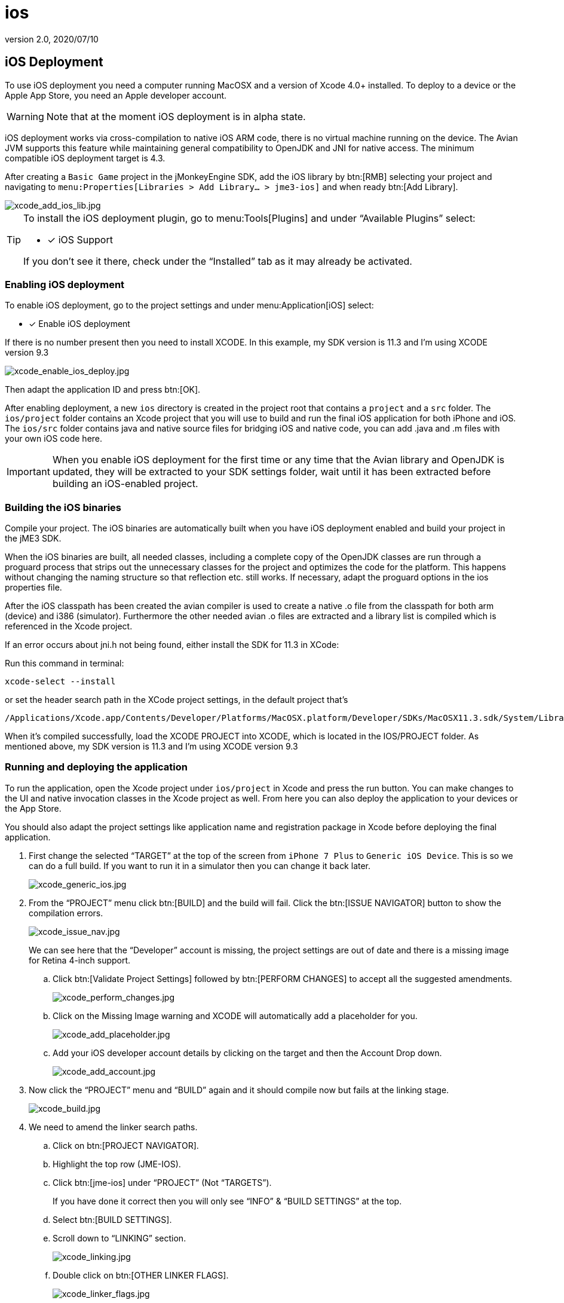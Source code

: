= ios
:revnumber: 2.0
:revdate: 2020/07/10
:keywords: documentation, iOS, Mac, MacOS, deployment, platform



== iOS Deployment

To use iOS deployment you need a computer running MacOSX and a version of Xcode 4.0+ installed. To deploy to a device or the Apple App Store, you need an Apple developer account.


[WARNING]
====
Note that at the moment iOS deployment is in alpha state.
====


iOS deployment works via cross-compilation to native iOS ARM code, there is no virtual machine running on the device. The Avian JVM supports this feature while maintaining general compatibility to OpenJDK and JNI for native access. The minimum compatible iOS deployment target is 4.3.

After creating a `Basic Game` project in the jMonkeyEngine SDK, add the iOS library by btn:[RMB] selecting your project and navigating to `menu:Properties[Libraries > Add Library... > jme3-ios]` and when ready btn:[Add Library].

image::xcode_add_ios_lib.jpg[xcode_add_ios_lib.jpg]


[TIP]
====
To install the iOS deployment plugin, go to menu:Tools[Plugins] and under "`Available Plugins`" select:

- [x] iOS Support

If you don't see it there, check under the "`Installed`" tab as it may already be activated.
====



=== Enabling iOS deployment


To enable iOS deployment, go to the project settings and under menu:Application[iOS] select:

- [x] Enable iOS deployment

If there is no number present then you need to install XCODE. In this example, my SDK version is 11.3 and I’m using XCODE version 9.3

image::xcode_enable_ios_deploy.jpg[xcode_enable_ios_deploy.jpg]

Then adapt the application ID and press btn:[OK].

After enabling deployment, a new `ios` directory is created in the project root that contains a `project` and a `src` folder. The `ios/project` folder contains an Xcode project that you will use to build and run the final iOS application for both iPhone and iOS. The `ios/src` folder contains java and native source files for bridging iOS and native code, you can add .java and .m files with your own iOS code here.


[IMPORTANT]
====
When you enable iOS deployment for the first time or any time that the Avian library and OpenJDK is updated, they will be extracted to your SDK settings folder, wait until it has been extracted before building an iOS-enabled project.
====



=== Building the iOS binaries

Compile your project. The iOS binaries are automatically built when you have iOS deployment enabled and build your project in the jME3 SDK.

When the iOS binaries are built, all needed classes, including a complete copy of the OpenJDK classes are run through a proguard process that strips out the unnecessary classes for the project and optimizes the code for the platform. This happens without changing the naming structure so that reflection etc. still works. If necessary, adapt the proguard options in the ios properties file.

After the iOS classpath has been created the avian compiler is used to create a native .o file from the classpath for both arm (device) and i386 (simulator). Furthermore the other needed avian .o files are extracted and a library list is compiled which is referenced in the Xcode project.

If an error occurs about jni.h not being found, either install the SDK for 11.3 in XCode:

Run this command in terminal:

 xcode-select --install

or set the header search path in the XCode project settings, in the default project that's +

 /Applications/Xcode.app/Contents/Developer/Platforms/MacOSX.platform/Developer/SDKs/MacOSX11.3.sdk/System/Library/Frameworks/JavaVM.framework/Headers/

When it’s compiled successfully, load the XCODE PROJECT into XCODE, which is located in the IOS/PROJECT folder. As mentioned above, my SDK version is 11.3 and I’m using XCODE version 9.3


=== Running and deploying the application

To run the application, open the Xcode project under `ios/project` in Xcode and press the run button.  You can make changes to the UI and native invocation classes in the Xcode project as well. From here you can also deploy the application to your devices or the App Store.

You should also adapt the project settings like application name and registration package in Xcode before deploying the final application.

. First change the selected "`TARGET`" at the top of the screen from `iPhone 7 Plus` to `Generic iOS Device`. This is so we can do a full build. If you want to run it in a simulator then you can change it back later.
+
image::xcode_generic_ios.jpg[xcode_generic_ios.jpg]

. From the "`PROJECT`" menu click btn:[BUILD] and the build will fail. Click the btn:[ISSUE NAVIGATOR] button to show the compilation errors.
+
--
image::xcode_issue_nav.jpg[xcode_issue_nav.jpg]

We can see here that the "`Developer`" account is missing, the project settings are out of date and there is a missing image for Retina 4-inch support.
--

.. Click btn:[Validate Project Settings] followed by btn:[PERFORM CHANGES] to accept all the suggested amendments.
+
image::xcode_perform_changes.jpg[xcode_perform_changes.jpg]

.. Click on the Missing Image warning and XCODE will automatically add a placeholder for you.
+
image::xcode_add_placeholder.jpg[xcode_add_placeholder.jpg]

.. Add your iOS developer account details by clicking on the target and then the Account Drop down.
+
image::xcode_add_account.jpg[xcode_add_account.jpg]

. Now click the "`PROJECT`" menu and "`BUILD`" again and it should compile now but fails at the linking stage.
+
image::xcode_build.jpg[xcode_build.jpg]

. We need to amend the linker search paths.
.. Click on btn:[PROJECT NAVIGATOR].
.. Highlight the top row (JME-IOS).
.. Click btn:[jme-ios] under "`PROJECT`" (Not "`TARGETS`").
+
If you have done it correct then you will only see "`INFO`" & "`BUILD SETTINGS`" at the top.
.. Select btn:[BUILD SETTINGS].
.. Scroll down to "`LINKING`" section.
+
image::xcode_linking.jpg[xcode_linking.jpg]
.. Double click on btn:[OTHER LINKER FLAGS].
+
image::xcode_linker_flags.jpg[xcode_linker_flags.jpg]
.. Double click on the line referencing "`i386`" and change it from:
+
--
`…/…/build/ios-i386/libs.list`

to

`…/…/build/ios-x86_64/libs.list`
--
.. Add the additional flag for "`ARM64`" sub type issue introduced in iOS SDK 11.
+
--
* With nothing selected click on the btn:[+] sign and a new entry will be added at the bottom.
* In here add:
+
`-force_cpusubtype_ALL`
--
+
--
Your other linker flags should now look like this…

image::xcode_other_linker.png[xcode_other_linker.png]
--
. Disable "`BITCODE`".
.. Click on btn:[PROJECT NAVIGATOR].
.. Highlight the top row (JME-IOS).
.. Click btn:[jme-ios] under "`TARGETS`" (Not "`PROJECT`").
+
If you have followed the directions correctly, then you will see General/Capabilities/Resource Tags/Info/Build Settings/Build Phases/Build Rules at the top.
.. Select btn:[BUILD SETTINGS].
.. Scroll down to "`BUILD OPTIONS`" section and change "`ENABLE BITCODE`" to "`NO`".
+
image::xcode_disable_bitcode.jpg[xcode_disable_bitcode.jpg]

. From the "`PROJECT`" menu click "BUILD" and the project should build and link fully.

. To publish to the "`APP STORE`" you select the "`PROJECT`" menu and "`ARCHIVE`".
+
This will generate the App Store Archive and show in the organizer screen.
+
image::xcode_publish.png[xcode_publish.png]

. Click Upload to APP Store and away you go.


=== Creating native and java code for iOS

To bridge between native and java code, JNI is used like in a normal java application. The `ios/src` folder is for Java and C/Obj-C source files that are specific to your iOS application. In these java files you have access to the full project classpath as well as the iOS-specific jME3 classes.

The JmeAppHarness.java class is initialized and called from native code through the default project and you can extend it to perform other native operations. It has a simple native popup method. The JmeAppHarness.m file contains the native method needed for that popup.

Effectively native code can reside in both the Xcode project and in the `ios/src` folder. To keep the dependencies clean and make code reusable you should try to put generic native code that does not depend on the Xcode project in the `ios/src` folder. You can also mix and match ARC and non-ARC code through this by converting the main project to use ARC and putting code with manual memory management in the `ios/src` folder.

Java code for iOS should be in the `ios/src` folder as well for clean separation, its also the only place where they will be compiled with a reference to the iOS specific jME classes. For information on how to connect your application code and device specific code, see the <<android.adoc#using_android_specific_functions,Android>>.
